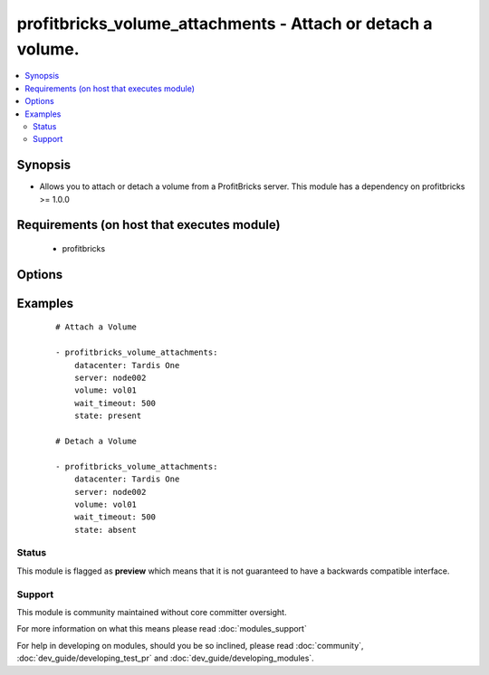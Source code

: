.. _profitbricks_volume_attachments:


profitbricks_volume_attachments - Attach or detach a volume.
++++++++++++++++++++++++++++++++++++++++++++++++++++++++++++

.. versionadded:: 2.0


.. contents::
   :local:
   :depth: 2


Synopsis
--------

* Allows you to attach or detach a volume from a ProfitBricks server. This module has a dependency on profitbricks >= 1.0.0


Requirements (on host that executes module)
-------------------------------------------

  * profitbricks


Options
-------

.. raw:: html

    <table border=1 cellpadding=4>
    <tr>
    <th class="head">parameter</th>
    <th class="head">required</th>
    <th class="head">default</th>
    <th class="head">choices</th>
    <th class="head">comments</th>
    </tr>
                <tr><td>datacenter<br/><div style="font-size: small;"></div></td>
    <td>yes</td>
    <td></td>
        <td></td>
        <td><div>The datacenter in which to operate.</div>        </td></tr>
                <tr><td>server<br/><div style="font-size: small;"></div></td>
    <td>yes</td>
    <td></td>
        <td></td>
        <td><div>The name of the server you wish to detach or attach the volume.</div>        </td></tr>
                <tr><td>state<br/><div style="font-size: small;"></div></td>
    <td>no</td>
    <td>present</td>
        <td><ul><li>present</li><li>absent</li></ul></td>
        <td><div>Indicate desired state of the resource</div>        </td></tr>
                <tr><td>subscription_password<br/><div style="font-size: small;"></div></td>
    <td>no</td>
    <td></td>
        <td></td>
        <td><div>THe ProfitBricks password. Overrides the PB_PASSWORD environment variable.</div>        </td></tr>
                <tr><td>subscription_user<br/><div style="font-size: small;"></div></td>
    <td>no</td>
    <td></td>
        <td></td>
        <td><div>The ProfitBricks username. Overrides the PB_SUBSCRIPTION_ID environment variable.</div>        </td></tr>
                <tr><td>volume<br/><div style="font-size: small;"></div></td>
    <td>yes</td>
    <td></td>
        <td></td>
        <td><div>The volume name or ID.</div>        </td></tr>
                <tr><td>wait<br/><div style="font-size: small;"></div></td>
    <td>no</td>
    <td>yes</td>
        <td><ul><li>yes</li><li>no</li></ul></td>
        <td><div>wait for the operation to complete before returning</div>        </td></tr>
                <tr><td>wait_timeout<br/><div style="font-size: small;"></div></td>
    <td>no</td>
    <td>600</td>
        <td></td>
        <td><div>how long before wait gives up, in seconds</div>        </td></tr>
        </table>
    </br>



Examples
--------

 ::

    
    # Attach a Volume
    
    - profitbricks_volume_attachments:
        datacenter: Tardis One
        server: node002
        volume: vol01
        wait_timeout: 500
        state: present
    
    # Detach a Volume
    
    - profitbricks_volume_attachments:
        datacenter: Tardis One
        server: node002
        volume: vol01
        wait_timeout: 500
        state: absent
    





Status
~~~~~~

This module is flagged as **preview** which means that it is not guaranteed to have a backwards compatible interface.


Support
~~~~~~~

This module is community maintained without core committer oversight.

For more information on what this means please read :doc:`modules_support`


For help in developing on modules, should you be so inclined, please read :doc:`community`, :doc:`dev_guide/developing_test_pr` and :doc:`dev_guide/developing_modules`.

